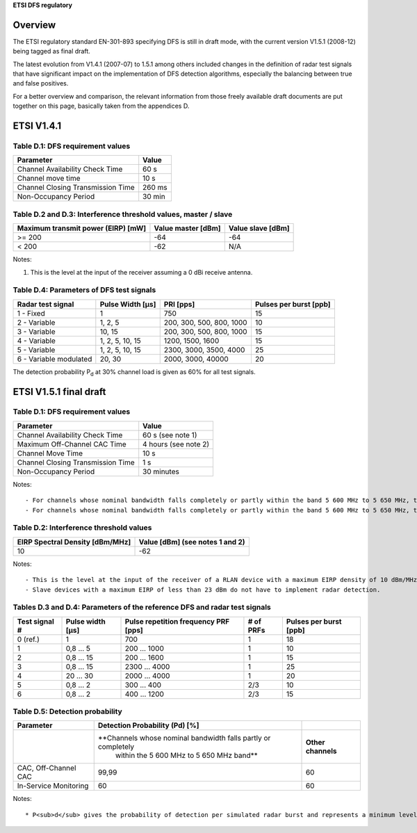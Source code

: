 **ETSI DFS regulatory**

Overview
--------

The ETSI regulatory standard EN-301-893 specifying DFS is still in draft mode, with the current version V1.5.1 (2008-12) being tagged as final draft.

The latest evolution from V1.4.1 (2007-07) to 1.5.1 among others included changes in the definition of radar test signals that have significant impact on the implementation of DFS detection algorithms, especially the balancing between true and false positives.

For a better overview and comparison, the relevant information from those freely available draft documents are put together on this page, basically taken from the appendices D.

ETSI V1.4.1
-----------

Table D.1: DFS requirement values
~~~~~~~~~~~~~~~~~~~~~~~~~~~~~~~~~

.. list-table::

   - 

      - **Parameter**
      - **Value**
   - 

      - Channel Availability Check Time
      - 60 s
   - 

      - Channel move time
      - 10 s
   - 

      - Channel Closing Transmission Time
      - 260 ms
   - 

      - Non-Occupancy Period
      - 30 min

Table D.2 and D.3: Interference threshold values, master / slave
~~~~~~~~~~~~~~~~~~~~~~~~~~~~~~~~~~~~~~~~~~~~~~~~~~~~~~~~~~~~~~~~

.. list-table::

   - 

      - **Maximum transmit power (EIRP) [mW]**
      - **Value master [dBm]**
      - **Value slave [dBm]**
   - 

      - >= 200
      - -64
      - -64
   - 

      - < 200
      - -62
      - N/A

Notes:

#. This is the level at the input of the receiver assuming a 0 dBi receive antenna.

Table D.4: Parameters of DFS test signals
~~~~~~~~~~~~~~~~~~~~~~~~~~~~~~~~~~~~~~~~~

.. list-table::

   - 

      - **Radar test signal**
      - **Pulse Width [µs]**
      - **PRI [pps]**
      - **Pulses per burst [ppb]**
   - 

      - 1 - Fixed
      - 1
      - 750
      - 15
   - 

      - 2 - Variable
      - 1, 2, 5
      - 200, 300, 500, 800, 1000
      - 10
   - 

      - 3 - Variable
      - 10, 15
      - 200, 300, 500, 800, 1000
      - 15
   - 

      - 4 - Variable
      - 1, 2, 5, 10, 15
      - 1200, 1500, 1600
      - 15
   - 

      - 5 - Variable
      - 1, 2, 5, 10, 15
      - 2300, 3000, 3500, 4000
      - 25
   - 

      - 6 - Variable modulated
      - 20, 30
      - 2000, 3000, 40000
      - 20

The detection probability P\ :sub:`d` at 30% channel load is given as 60% for all test signals.

ETSI V1.5.1 final draft
-----------------------

.. _table-d.1-dfs-requirement-values-1:

Table D.1: DFS requirement values
~~~~~~~~~~~~~~~~~~~~~~~~~~~~~~~~~

.. list-table::

   - 

      - **Parameter**
      - **Value**
   - 

      - Channel Availability Check Time
      - 60 s (see note 1)
   - 

      - Maximum Off-Channel CAC Time
      - 4 hours (see note 2)
   - 

      - Channel Move Time
      - 10 s
   - 

      - Channel Closing Transmission Time
      - 1 s
   - 

      - Non-Occupancy Period
      - 30 minutes

Notes:

::

     - For channels whose nominal bandwidth falls completely or partly within the band 5 600 MHz to 5 650 MHz, the Channel Availability Check Time shall be 10 minutes. 
     - For channels whose nominal bandwidth falls completely or partly within the band 5 600 MHz to 5 650 MHz, the Maximum Off-Channel CAC Time shall be 24 hours. 

Table D.2: Interference threshold values
~~~~~~~~~~~~~~~~~~~~~~~~~~~~~~~~~~~~~~~~

.. list-table::

   - 

      - **EIRP Spectral Density [dBm/MHz]**
      - **Value [dBm] (see notes 1 and 2)**
   - 

      - 10
      - -62

Notes:

::

       - This is the level at the input of the receiver of a RLAN device with a maximum EIRP density of 10 dBm/MHz and assuming a 0 dBi receive antenna. For devices employing different EIRP spectral density and/or a different receive antenna gain G (dBi) the DFS threshold level at the receiver input follows the following relationship: \\ DFS Detection Threshold (dBm) = -62 + 10 - EIRP Spectral Density (dBm/MHz) + G (dBi)\\  However the DFS threshold level shall not be lower than -64 dBm assuming a 0 dBi receive antenna gain. 
       - Slave devices with a maximum EIRP of less than 23 dBm do not have to implement radar detection. 

Tables D.3 and D.4: Parameters of the reference DFS and radar test signals
~~~~~~~~~~~~~~~~~~~~~~~~~~~~~~~~~~~~~~~~~~~~~~~~~~~~~~~~~~~~~~~~~~~~~~~~~~

.. list-table::

   - 

      - **Test signal #**
      - **Pulse width [µs]**
      - **Pulse repetition frequency PRF [pps]**
      - **# of PRFs**
      - **Pulses per burst [ppb]**
   - 

      - 0 (ref.)
      - 1
      - 700
      - 1
      - 18
   - 

      - 1
      - 0,8 ... 5
      - 200 ... 1000
      - 1
      - 10
   - 

      - 2
      - 0,8 ... 15
      - 200 ... 1600
      - 1
      - 15
   - 

      - 3
      - 0,8 ... 15
      - 2300 ... 4000
      - 1
      - 25
   - 

      - 4
      - 20 ... 30
      - 2000 ... 4000
      - 1
      - 20
   - 

      - 5
      - 0,8 ... 2
      - 300 ... 400
      - 2/3
      - 10
   - 

      - 6
      - 0,8 ... 2
      - 400 ... 1200
      - 2/3
      - 15

Table D.5: Detection probability
~~~~~~~~~~~~~~~~~~~~~~~~~~~~~~~~

.. list-table::

   - 

      - **Parameter**
      - **Detection Probability (P\ d) [%]**
      - 
   - 

      - 
      - **Channels whose nominal bandwidth falls partly or completely
         within the 5 600 MHz to 5 650 MHz band**
      - **Other channels**
   - 

      - CAC, Off-Channel CAC
      - 99,99
      - 60
   - 

      - In-Service Monitoring
      - 60
      - 60

Notes:

::

         * P<sub>d</sub> gives the probability of detection per simulated radar burst and represents a minimum level of detection performance under defined conditions. Therefore Pd does not represent the overall detection probability for any particular radar under real life conditions. 
